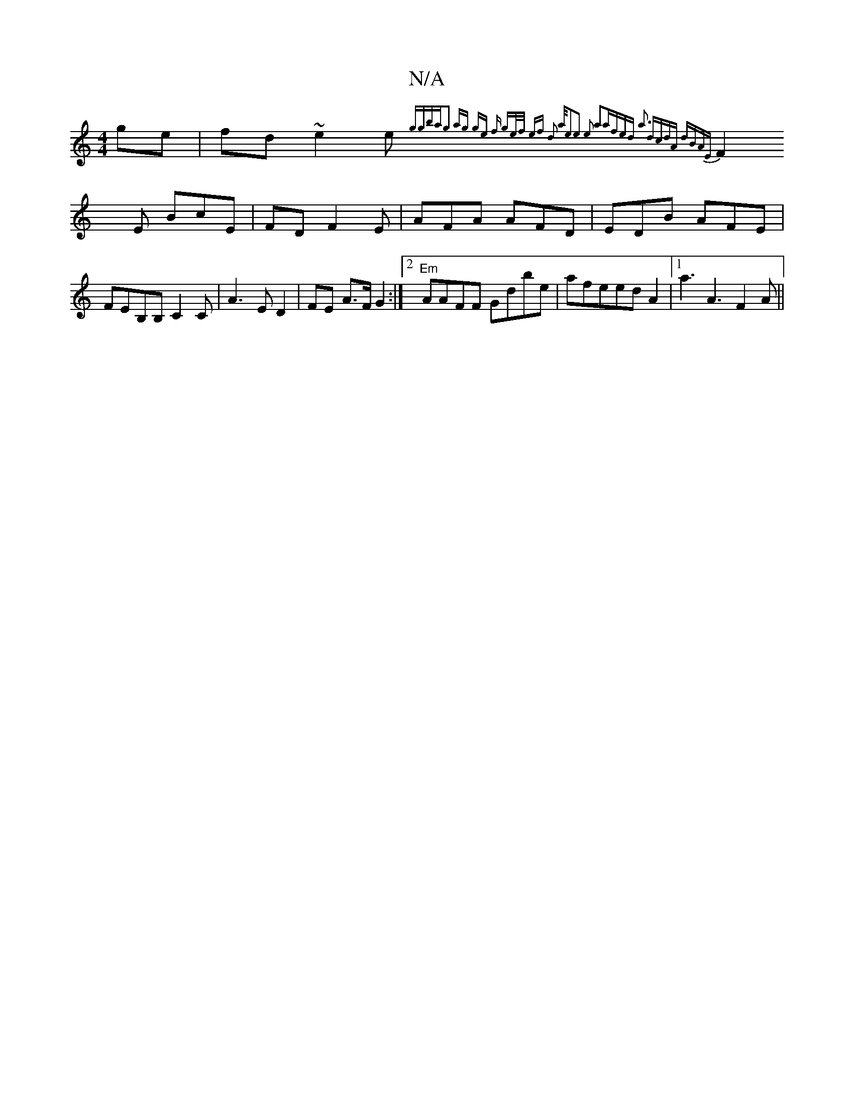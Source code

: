 X:1
T:N/A
M:4/4
R:N/A
K:Cmajor
ge | fd~e2e {ggba-g2| ag ge f | ge/f/2 ef d2 a/e2|e2 e2 a2a|fed a3| dcdA dBAE|
F2x E BcE|FD F2E | AFA AFD|EDB AFE | FEB,B,c,2C | A3 E D2 | FE A>F G2 :|2 "Em"AAFF Gdbe|afeed A2|1 a3 A3 F2A||

|: c2 | e